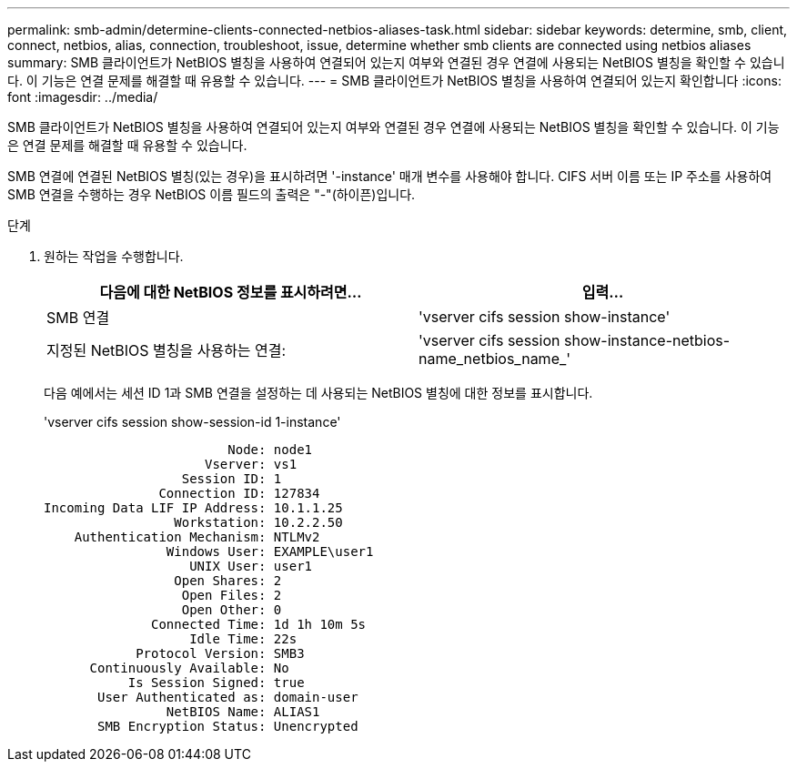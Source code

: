 ---
permalink: smb-admin/determine-clients-connected-netbios-aliases-task.html 
sidebar: sidebar 
keywords: determine, smb, client, connect, netbios, alias, connection, troubleshoot, issue, determine whether smb clients are connected using netbios aliases 
summary: SMB 클라이언트가 NetBIOS 별칭을 사용하여 연결되어 있는지 여부와 연결된 경우 연결에 사용되는 NetBIOS 별칭을 확인할 수 있습니다. 이 기능은 연결 문제를 해결할 때 유용할 수 있습니다. 
---
= SMB 클라이언트가 NetBIOS 별칭을 사용하여 연결되어 있는지 확인합니다
:icons: font
:imagesdir: ../media/


[role="lead"]
SMB 클라이언트가 NetBIOS 별칭을 사용하여 연결되어 있는지 여부와 연결된 경우 연결에 사용되는 NetBIOS 별칭을 확인할 수 있습니다. 이 기능은 연결 문제를 해결할 때 유용할 수 있습니다.

SMB 연결에 연결된 NetBIOS 별칭(있는 경우)을 표시하려면 '-instance' 매개 변수를 사용해야 합니다. CIFS 서버 이름 또는 IP 주소를 사용하여 SMB 연결을 수행하는 경우 NetBIOS 이름 필드의 출력은 "-"(하이픈)입니다.

.단계
. 원하는 작업을 수행합니다.
+
|===
| 다음에 대한 NetBIOS 정보를 표시하려면... | 입력... 


 a| 
SMB 연결
 a| 
'vserver cifs session show-instance'



 a| 
지정된 NetBIOS 별칭을 사용하는 연결:
 a| 
'vserver cifs session show-instance-netbios-name_netbios_name_'

|===
+
다음 예에서는 세션 ID 1과 SMB 연결을 설정하는 데 사용되는 NetBIOS 별칭에 대한 정보를 표시합니다.

+
'vserver cifs session show-session-id 1-instance'

+
[listing]
----

                        Node: node1
                     Vserver: vs1
                  Session ID: 1
               Connection ID: 127834
Incoming Data LIF IP Address: 10.1.1.25
                 Workstation: 10.2.2.50
    Authentication Mechanism: NTLMv2
                Windows User: EXAMPLE\user1
                   UNIX User: user1
                 Open Shares: 2
                  Open Files: 2
                  Open Other: 0
              Connected Time: 1d 1h 10m 5s
                   Idle Time: 22s
            Protocol Version: SMB3
      Continuously Available: No
           Is Session Signed: true
       User Authenticated as: domain-user
                NetBIOS Name: ALIAS1
       SMB Encryption Status: Unencrypted
----

